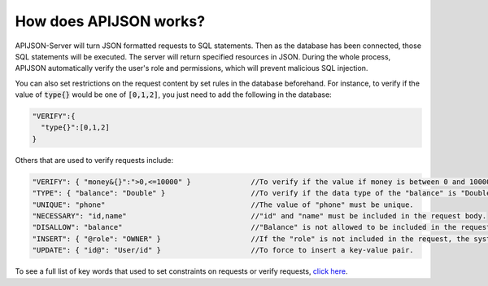 How does APIJSON works?
=======================

APIJSON-Server will turn JSON formatted requests to SQL statements. Then as the database has been connected, those SQL statements will be executed. The server will return specified resources in JSON. During the whole process, APIJSON automatically verify the user's role and permissions, which will prevent malicious SQL injection.

You can also set restrictions on the request content by set rules in the database beforehand. For instance, to verify if the value of :code:`type{}` would be one of :code:`[0,1,2]`, you just need to add the following in the database:

.. code-block:: json

  "VERIFY":{
    "type{}":[0,1,2]
  }

Others that are used to verify requests include:

.. code-block:: json

  "VERIFY": { "money&{}":">0,<=10000" }              //To verify if the value if money is between 0 and 10000.
  "TYPE": { "balance": "Double" }                    //To verify if the data type of the "balance" is "Double".
  "UNIQUE": "phone"                                  //The value of "phone" must be unique.
  "NECESSARY": "id,name"                             //"id" and "name" must be included in the request body.
  "DISALLOW": "balance"                              //"Balance" is not allowed to be included in the request body.
  "INSERT": { "@role": "OWNER" }                     //If the "role" is not included in the request, the system will assign one by default.
  "UPDATE": { "id@": "User/id" }                     //To force to insert a key-value pair.


To see a full list of key words that used to set constraints on requests or verify requests, `click here <https://github.com/APIJSON/APIJSON/blob/master/APIJSON-Java-Server/APIJSONORM/src/main/java/zuo/biao/apijson/server/Operation.java>`_.



